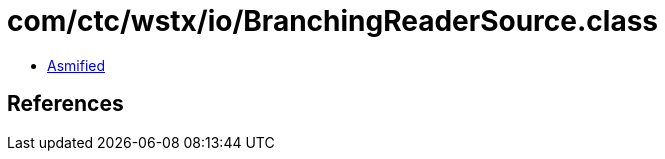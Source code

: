 = com/ctc/wstx/io/BranchingReaderSource.class

 - link:BranchingReaderSource-asmified.java[Asmified]

== References

